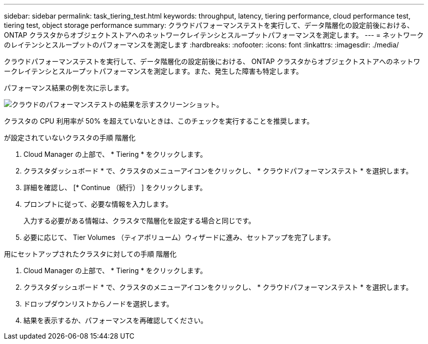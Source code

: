 ---
sidebar: sidebar 
permalink: task_tiering_test.html 
keywords: throughput, latency, tiering performance, cloud performance test, tiering test, object storage performance 
summary: クラウドパフォーマンステストを実行して、データ階層化の設定前後における、 ONTAP クラスタからオブジェクトストアへのネットワークレイテンシとスループットパフォーマンスを測定します。 
---
= ネットワークのレイテンシとスループットのパフォーマンスを測定します
:hardbreaks:
:nofooter: 
:icons: font
:linkattrs: 
:imagesdir: ./media/


[role="lead"]
クラウドパフォーマンステストを実行して、データ階層化の設定前後における、 ONTAP クラスタからオブジェクトストアへのネットワークレイテンシとスループットパフォーマンスを測定します。また、発生した障害も特定します。

パフォーマンス結果の例を次に示します。

image:screenshot_cloud_performance_test.gif["クラウドのパフォーマンステストの結果を示すスクリーンショット。"]

クラスタの CPU 利用率が 50% を超えていないときは、このチェックを実行することを推奨します。

.が設定されていないクラスタの手順 階層化
. Cloud Manager の上部で、 * Tiering * をクリックします。
. クラスタダッシュボード * で、クラスタのメニューアイコンをクリックし、 * クラウドパフォーマンステスト * を選択します。
. 詳細を確認し、 [* Continue （続行） ] をクリックします。
. プロンプトに従って、必要な情報を入力します。
+
入力する必要がある情報は、クラスタで階層化を設定する場合と同じです。

. 必要に応じて、 Tier Volumes （ティアボリューム）ウィザードに進み、セットアップを完了します。


.用にセットアップされたクラスタに対しての手順 階層化
. Cloud Manager の上部で、 * Tiering * をクリックします。
. クラスタダッシュボード * で、クラスタのメニューアイコンをクリックし、 * クラウドパフォーマンステスト * を選択します。
. ドロップダウンリストからノードを選択します。
. 結果を表示するか、パフォーマンスを再確認してください。

